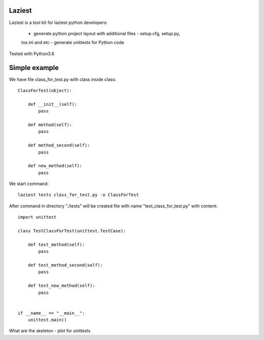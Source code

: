 Laziest
=======
Laziest is a tool kit for laziest python developers:

 - generate python project layout with additional files - setup.cfg, setup.py,
 tox.ini and etc
 - generate unittests for Python code

Tested with Python3.6


Simple example
==============

We have file class_for_test.py with class inside class::

    ClassForTest(object):

        def __init__(self):
            pass

        def method(self):
            pass

        def method_second(self):
            pass

        def new_method(self):
            pass


We start command::

    laziest tests class_for_test.py -o ClassForTest

After command in directory "./tests" will be created file with name "test_class_for_test.py" with content::

    import unittest

    class TestClassForTest(unittest.TestCase):

        def test_method(self):
            pass

        def test_method_second(self):
            pass

        def test_new_method(self):
            pass


    if __name__ == "__main__":
        unittest.main()

What are the skeleton - plot for unittests


